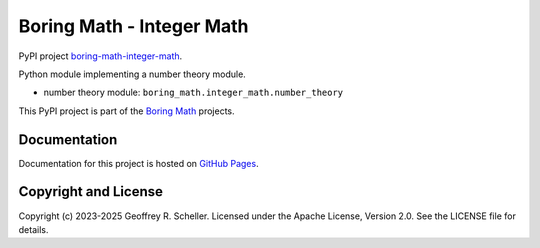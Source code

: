 Boring Math - Integer Math
==========================

PyPI project
`boring-math-integer-math
<https://pypi.org/project/boring-math-integer-math>`_.

Python module implementing a number theory module.

- number theory module: ``boring_math.integer_math.number_theory``

This PyPI project is part of the
`Boring Math
<https://github.com/grscheller/boring-math/blob/main/README.md>`_ projects.

Documentation
-------------

Documentation for this project is hosted on
`GitHub Pages
<https://grscheller.github.io/boring-math/integer-math/development/build/html>`_.

Copyright and License
---------------------

Copyright (c) 2023-2025 Geoffrey R. Scheller. Licensed under the Apache
License, Version 2.0. See the LICENSE file for details.
